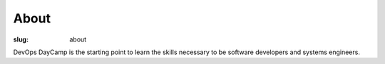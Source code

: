 About
#####
:slug: about

DevOps DayCamp is the starting point to learn the skills necessary to be software developers and systems engineers. 
